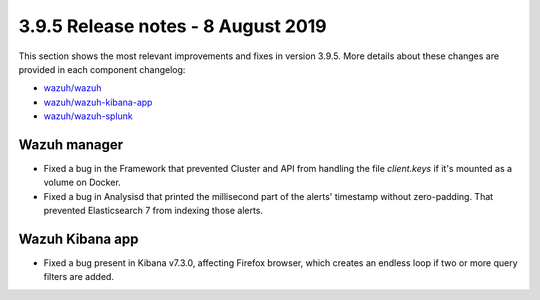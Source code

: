 .. Copyright (C) 2015, Wazuh, Inc.

.. meta::
  :description: Wazuh 3.9.5 has been released. Check out our release notes to discover the changes and additions of this release.

.. _release_3_9_5:

3.9.5 Release notes - 8 August 2019
===================================

This section shows the most relevant improvements and fixes in version 3.9.5. More details about these changes are provided in each component changelog:

- `wazuh/wazuh <https://github.com/wazuh/wazuh/blob/v3.9.5/CHANGELOG.md>`_
- `wazuh/wazuh-kibana-app <https://github.com/wazuh/wazuh-kibana-app/blob/v3.9.5-7.3.0/CHANGELOG.md>`_
- `wazuh/wazuh-splunk <https://github.com/wazuh/wazuh-splunk/blob/v3.9.5-7.3.0/CHANGELOG.md>`_

Wazuh manager
-------------

- Fixed a bug in the Framework that prevented Cluster and API from handling the file *client.keys* if it's mounted as a volume on Docker.
- Fixed a bug in Analysisd that printed the millisecond part of the alerts' timestamp without zero-padding. That prevented Elasticsearch 7 from indexing those alerts.

Wazuh Kibana app
----------------

- Fixed a bug present in Kibana v7.3.0, affecting Firefox browser, which creates an endless loop if two or more query filters are added.
